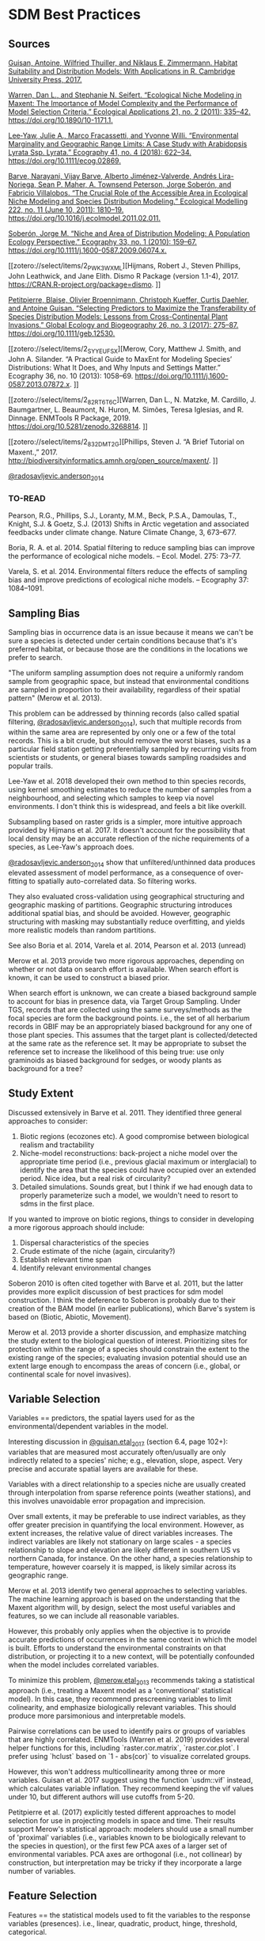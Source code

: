 * SDM Best Practices
** Sources
[[zotero://select/items/2_CE2STV75][Guisan, Antoine, Wilfried Thuiller, and Niklaus E. Zimmermann. Habitat Suitability and Distribution Models: With Applications in R. Cambridge University Press, 2017.]]


[[zotero://select/items/2_53TI6XHV][Warren, Dan L., and Stephanie N. Seifert. “Ecological Niche Modeling in Maxent: The Importance of Model Complexity and the Performance of Model Selection Criteria.” Ecological Applications 21, no. 2 (2011): 335–42. https://doi.org/10.1890/10-1171.1.]]


[[zotero://select/items/4_UX6B6MQL][Lee‐Yaw, Julie A., Marco Fracassetti, and Yvonne Willi. “Environmental Marginality and Geographic Range Limits: A Case Study with Arabidopsis Lyrata Ssp. Lyrata.” Ecography 41, no. 4 (2018): 622–34. https://doi.org/10.1111/ecog.02869.]]


[[zotero://select/items/2_SXFZQ6QJ][Barve, Narayani, Vijay Barve, Alberto Jiménez-Valverde, Andrés Lira-Noriega, Sean P. Maher, A. Townsend Peterson, Jorge Soberón, and Fabricio Villalobos. “The Crucial Role of the Accessible Area in Ecological Niche Modeling and Species Distribution Modeling.” Ecological Modelling 222, no. 11 (June 10, 2011): 1810–19. https://doi.org/10.1016/j.ecolmodel.2011.02.011.]]


[[zotero://select/items/2_8IHV4HUI][Soberón, Jorge M. “Niche and Area of Distribution Modeling: A Population Ecology Perspective.” Ecography 33, no. 1 (2010): 159–67. https://doi.org/10.1111/j.1600-0587.2009.06074.x.]]


[[zotero://select/items/2_PWK3WXML][Hijmans, Robert J., Steven Phillips, John Leathwick, and Jane Elith. Dismo R Package (version 1.1-4), 2017. https://CRAN.R-project.org/package=dismo.
]]

[[zotero://select/items/2_M3GUXX43][Petitpierre, Blaise, Olivier Broennimann, Christoph Kueffer, Curtis Daehler, and Antoine Guisan. “Selecting Predictors to Maximize the Transferability of Species Distribution Models: Lessons from Cross-Continental Plant Invasions.” Global Ecology and Biogeography 26, no. 3 (2017): 275–87. https://doi.org/10.1111/geb.12530.]]


[[zotero://select/items/2_SYYEUFSX][Merow, Cory, Matthew J. Smith, and John A. Silander. “A Practical Guide to MaxEnt for Modeling Species’ Distributions: What It Does, and Why Inputs and Settings Matter.” Ecography 36, no. 10 (2013): 1058–69. https://doi.org/10.1111/j.1600-0587.2013.07872.x.
]]

[[zotero://select/items/2_82RT6T6C][Warren, Dan L., N. Matzke, M. Cardillo, J. Baumgartner, L. Beaumont, N. Huron, M. Simões, Teresa Iglesias, and R. Dinnage. ENMTools R Package, 2019. https://doi.org/10.5281/zenodo.3268814.
]]

[[zotero://select/items/2_832DMT2G][Phillips, Steven J. “A Brief Tutorial on Maxent.,” 2017. http://biodiversityinformatics.amnh.org/open_source/maxent/.
]]

[[zotero://select/items/2_IA87W44S][@radosavljevic.anderson_2014]]

*** TO-READ
Pearson, R.G., Phillips, S.J., Loranty, M.M., Beck, P.S.A., Damoulas, T.,
Knight, S.J. & Goetz, S.J. (2013) Shifts in Arctic vegetation and
associated feedbacks under climate change. Nature Climate Change, 3,
673–677.

Boria, R. A. et al. 2014. Spatial filtering to reduce sampling bias can
improve the performance of ecological niche models. – Ecol. Model. 275:
73–77.  

Varela, S. et al. 2014. Environmental filters reduce the effects of
sampling bias and improve predictions of ecological niche models. –
Ecography 37: 1084–1091.  

** Sampling Bias
Sampling bias in occurrence data is an issue because it means we can't be
sure a species is detected under certain conditions because that's it's
preferred habitat, or because those are the conditions in the locations we
prefer to search.

"The uniform sampling assumption does not require a uniformly random sample
from geographic space, but instead that environmental conditions are
sampled in proportion to their availability, regardless of their spatial
pattern" (Merow et al. 2013).

This problem can be addressed by thinning records (also called spatial
filtering, [[zotero://select/items/2_IA87W44S][@radosavljevic.anderson_2014]]), such that multiple records from
within the same area are represented by only one or a few of the total
records. This is a bit crude, but should remove the worst biases, such as a
particular field station getting preferentially sampled by recurring visits
from scientists or students, or general biases towards sampling roadsides
and popular trails.

Lee-Yaw et al. 2018 developed their own method to thin species records,
using kernel smoothing estimates to reduce the number of samples from a
neighbourhood, and selecting which samples to keep via novel environments.
I don't think this is widespread, and feels a bit like overkill.

Subsampling based on raster grids is a simpler, more intuitive approach
provided by Hijmans et al. 2017. It doesn't account for the possibility
that local density may be an accurate reflection of the niche requirements
of a species, as Lee-Yaw's approach does.

[[zotero://select/items/2_IA87W44S][@radosavljevic.anderson_2014]] show that unfiltered/unthinned data produces
elevated assessment of model performance, as a consequence of over-fitting
to spatially auto-correlated data. So filtering works.

They also evaluated cross-validation using geographical structuring and
geographic masking of partitions. Geographic structuring introduces
additional spatial bias, and should be avoided. However, geographic
structuring with masking may substantially reduce overfitting, and yields
more realistic models than random partitions. 

See also Boria et al. 2014, Varela et al. 2014, Pearson et al. 2013 (unread)

Merow et al. 2013 provide two more rigorous approaches, depending on
whether or not data on search effort is available. When search effort is
known, it can be used to construct a biased prior.

When search effort is unknown, we can create a biased background sample to
account for bias in presence data, via Target Group Sampling. Under TGS,
records that are collected using the same surveys/methods as the focal
species are form the background points. i.e., the set of all herbarium
records in GBIF may be an appropriately biased background for any one of
those plant species. This assumes that the target plant is
collected/detected at the same rate as the reference set. It may be
appropriate to subset the reference set to increase the likelihood of this
being true: use only graminoids as biased background for sedges, or woody
plants as background for a tree?

** Study Extent
Discussed extensively in Barve et al. 2011. They identified three general
approaches to consider:

1. Biotic regions (ecozones etc). A good compromise between biological
   realism and tractability
2. Niche-model reconstructions: back-project a niche model over the
   appropriate time period (i.e., previous glacial maximum or interglacial)
   to identify the area that the species could have occupied over an
   extended period. Nice idea, but a real risk of circularity?
3. Detailed simulations. Sounds great, but I think if we had enough data to
   properly parameterize such a model, we wouldn't need to resort to sdms in
   the first place.

If you wanted to improve on biotic regions, things to consider in
developing a more rigorous approach should include:

1. Dispersal characteristics of the species
2. Crude estimate of the niche (again, circularity?)
3. Establish relevant time span
4. Identify relevant environmental changes

Soberon 2010 is often cited together with Barve et al. 2011, but the latter
provides more explicit discussion of best practices for sdm model
construction. I think the deference to Soberon is probably due to their
creation of the BAM model (in earlier publications), which Barve's system
is based on (Biotic, Abiotic, Movement).

Merow et al. 2013 provide a shorter discussion, and emphasize matching the
study extent to the biological question of interest. Prioritizing sites for
protection within the range of a species should constrain the extent to the
existing range of the species; evaluating invasion potential should use an
extent large enough to encompass the areas of concern (i.e., global, or
continental scale for novel invasives).

** Variable Selection
Variables == predictors, the spatial layers used for as the
environmental/dependent variables in the model.

Interesting discussion in [[zotero://select/items/2_CE2STV75][@guisan.etal_2017]] (section 6.4, page 102+):
variables that are measured most accurately often/usually are only
indirectly related to a species' niche; e.g., elevation, slope, aspect.
Very precise and accurate spatial layers are available for these. 

Variables with a direct relationship to a species niche are usually created
through interpolation from sparse reference points (weather stations), and
this involves unavoidable error propagation and imprecision.
 
Over small extents, it may be preferable to use indirect variables, as they
offer greater precision in quantifying the local environment. However, as
extent increases, the relative value of direct variables increases. The
indirect variables are likely not stationary on large scales - a species
relationship to slope and elevation are likely different in southern US vs
northern Canada, for instance. On the other hand, a species relationship to
temperature, however coarsely it is mapped, is likely similar across its
geographic range.

Merow et al. 2013 identify two general approaches to selecting variables.
The machine learning approach is based on the understanding that the
Maxent algorithm will, by design, select the most useful variables and
features, so we can include all reasonable variables.

However, this probably only applies when the objective is to provide
accurate predictions of occurrences in the same context in which the model
is built. Efforts to understand the environmental constraints on that distribution,
or projecting it to a new context, will be potentially confounded when the
model includes correlated variables. 

To minimize this problem, [[zotero://select/items/2_SYYEUFSX][@merow.etal_2013]] recommends taking a statistical
approach (i.e., treating a Maxent model as a 'conventional' statistical
model). In this case, they recommend prescreening variables to limit
colinearity, and emphasize biologically relevant variables. This should
produce more parsimonious and interpretable models.

Pairwise correlations can be used to identify pairs or groups of variables
that are highly correlated. ENMTools (Warren et al. 2019) provides several
helper functions for this, including `raster.cor.matrix`,
`raster.cor.plot`. I prefer using `hclust` based on `1 - abs(cor)` to
visualize correlated groups.

However, this won't address multicollinearity among three or more
variables. Guisan et al. 2017 suggest using the function `usdm::vif`
instead, which calculates variable inflation. They recommend keeping the
vif values under 10, but different authors will use cutoffs from 5-20.

Petitpierre et al. (2017) explicitly tested different approaches to model
selection for use in projecting models in space and time. Their results
support Merow's statistical approach: modelers should use a small number of
'proximal' variables (i.e., variables known to be biologically relevant to
the species in question), or the first few PCA axes of a larger set of
environmental variables. PCA axes are orthogonal (i.e., not collinear) by
construction, but interpretation may be tricky if they incorporate a large
number of variables. 

** Feature Selection
Features == the statistical models used to fit the variables to the
response variables (presences). i.e., linear, quadratic, product, hinge,
threshold, categorical.

Merow et al. 2013 recommend selecting features on biological grounds. They
provide a short discussion, noting that the fundamental niche is likely
quadratic for most variables over a large enough extent, but may be better
approximated by a linear function if the study extent is truncated with
respect to the species' tolerance for that variable (ala Whittaker).
Interesting ideas, but not much to go on unless you actually do know a fair
bit about your species.

Warren and Seifert (2011) describe a process for selecting features to
keep/include in the model (linear, quadratic, polynomial, hinge, threshold,
categorical). It uses the AIC to identify the optimal combination. Easy and
quick to do with the ENMEval package (note that many references cite
ENMTools for these tests, but they've been moved to ENMEval nowadays).

** Regularization
Regularization is used to penalize complexity. Low values will produce
models with many predictors and features, with 0 leading to all features
and variables being included. This can lead to problems with over-fitting
and interpretation. Higher regularization values will lead to 'smoother',
and hopefully more general and transferable models. There will be a
trade-off between over- and under-fitting. 

The default values in Maxent are based on empirical tests on a large number
of species. These are probably not unreasonable, but it's pretty standard
to mention that they're a compromise, and we improved them for our the
needs of our particular species and context by doing X (for various values
of X).

Warren and Seifert's approach (see previous) can be used here as well,
testing a range of regularization (aka beta) values, and selecting the one
that generates the lowest AIC. It may also be worth selecting the simplest
model that is within a certain similarity of the 'best' model? That's more
to explain to reviewers though.

Warren and Seifert's simulations demonstrate that models with
a similar number of parameters to the true model produce more accurate
models, in terms of suitability, variable assessment, and ranking of
habitat suitability, both for the training extent and for models projected
in space/time. Furthermore, AIC and BIC are the most effective approaches
to model tuning to achieve the correct number of parameters.

[[zotero://select/items/2_IA87W44S][@radosavljevic.anderson_2014]] also consider the impact of the regularization
parameter on over-fitting. They find that the default value often leads to
over-fitting, especially when spatial auto-correlation is not accounted for
in model fitting. They conclude that regularization should be set
deliberately for a study, following the results of experiments exploring a
range of potential values.

Note that specifying the regularization is done via the `betamultiplier`
argument, which applies to each of the different feature classes. That is,
the actual regularization value will be set by Maxent automatically for
each class, subject to the multiplier value specified by the user. We
don't set the regularization values for each class directly (which is
possible via the options `beta_lqp`, `beta_threshold` etc. (Phillips 2017),
although [[zotero://select/items/2_IA87W44S][@radosavljevic.anderson_2014]] suggest experiments to explore this
should be done. 

** Output type
Raw: values are Relative Occurrence Rate (ROR), which will sum to 1 over
the extent of the study.

Cumulative: the sum of all cells with <= to the raw value of the cell.
Rescaled to range from 0-100.

Logistic: Not sure what this actually means.

Merow recommends sticking to Raw whenever possible, which means using the
same species in the same extent. Note that the raw values will change for
different extents, even for identical models, so they can't be compared
across projections without additional post-processing.

** Evaluation
AUC assesses the success of the model in correctly ranking a random
background point and a random presence point; that is, it should predict
the suitability of the presence point higher than the background point. It
is threshold-independent.

[[zotero://select/items/2_QBUHDTB4][@lobo.etal_2008]] identified five problems with AUC:

1) it ignores the predicted probability values and the goodness-of-fit of the model; 
2) it summarises the test performance over regions of the ROC space in
   which one would rarely operate;
3) it weights omission and commission errors equally; 
4) it does not give information about the spatial distribution of model
   errors; and, most importantly,
5) the total extent to which models are carried out highly influences the
   rate of well-predicted absences and the AUC scores.
 
Additionally, [[zotero://select/items/2_IA87W44S][@radosavljevic.anderson_2014]] point out that AUC doesn't
assess over-fitting or goodness-of-fit; rather, it is a measure of
discrimination capacity. 

However, comparing the difference in AUC for the training and testing data
does give an estimate of overfitting. If the model fit perfectly, without
overfitting, the AUC should be identical. It won't be, and the difference
reflects the degree to which the model is over-fit on the training data. In
other words, the extent to which the model is fit to noise in the data, or
environmental bias, if geographic masking is used in the k-fold partitions. 

[[zotero://select/items/2_IA87W44S][@radosavljevic.anderson_2014]] Threshold-dependent evaluation requires
identifying a threshold in values predicted by the model to generate a
binary suitable/unsuitable map. Setting the threshold to the lowest
predicted value for a presence location may produce undesireable results if
the lowest values is associated with an observation from an extreme
outlier. More robust is setting the threshold to a particular quantile
(10%), to exclude weirdos from establishing what's suitable.

Again, if the model is perfectly fit, the omission rate in the testing data
should be the same as in the training data. That is, setting the threshold
at 10% to create the binary suitability map, we expect the omission rate in
the test data to be 10%. Higher omission in the testing data reflects
over-fitting (noise and/or bias). 

For presence-only data commission error is unknown/unknowable. Accordingly,
[[zotero://select/items/2_IA87W44S][@radosavljevic.anderson_2014]] defined an optimal model as one that "(1)
reduced omission rates to the lowest observed value (or near it) and
minimized the difference between calibration and evaluation AUC [i.e.,
minimized over-fitting]; and (2) still led to maximal or near maximal
observed values for the evaluation AUC (which assesses discriminatory
ability). When more than one regularization multiplier fulfilled these
criteria equally well, we chose the lowest one, to promote discriminatory
ability (and hence, counter any tendency towards underfitting)."

** TO DO
- Clamping
- Ensembles
- Boyce Index
